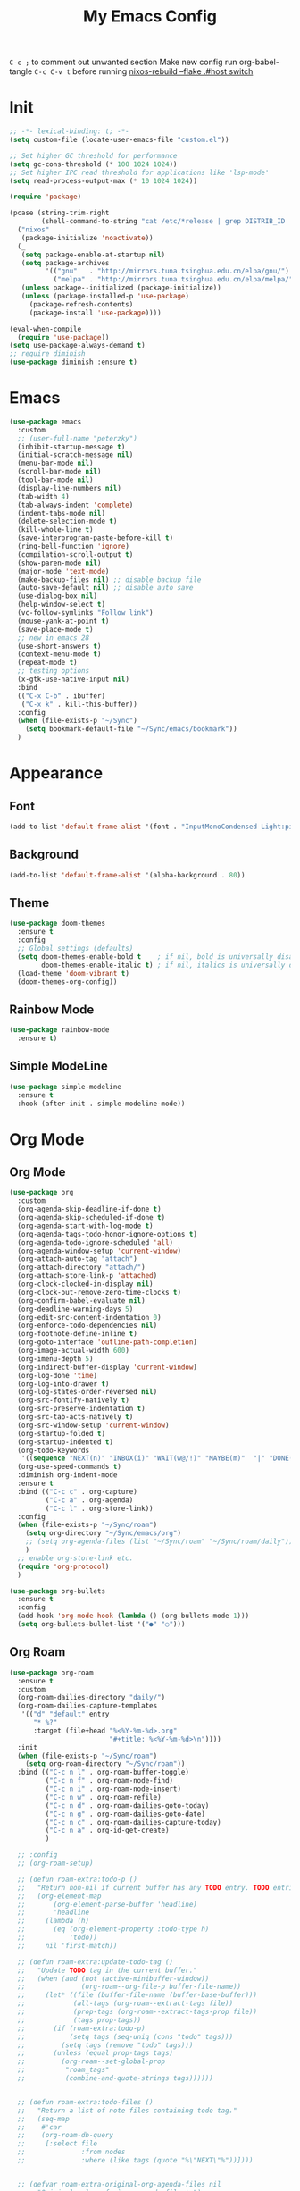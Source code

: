 #+TITLE:My Emacs Config
#+PROPERTY: header-args :tangle yes
~C-c ;~ to comment out unwanted section
Make new config run org-babel-tangle =C-c C-v t=
before running _nixos-rebuild --flake .#host switch_

* Init
#+BEGIN_SRC emacs-lisp
;; -*- lexical-binding: t; -*-
(setq custom-file (locate-user-emacs-file "custom.el"))

;; Set higher GC threshold for performance
(setq gc-cons-threshold (* 100 1024 1024))
;; Set higher IPC read threshold for applications like 'lsp-mode'
(setq read-process-output-max (* 10 1024 1024))

(require 'package)

(pcase (string-trim-right
        (shell-command-to-string "cat /etc/*release | grep DISTRIB_ID | cut -d= -f2"))
  ("nixos"
   (package-initialize 'noactivate))
  (_
   (setq package-enable-at-startup nil)
   (setq package-archives
         '(("gnu"   . "http://mirrors.tuna.tsinghua.edu.cn/elpa/gnu/")
	       ("melpa" . "http://mirrors.tuna.tsinghua.edu.cn/elpa/melpa/")))
   (unless package--initialized (package-initialize))
   (unless (package-installed-p 'use-package)
     (package-refresh-contents)
     (package-install 'use-package))))

(eval-when-compile
  (require 'use-package))
(setq use-package-always-demand t)
;; require diminish
(use-package diminish :ensure t)
#+END_SRC

* Emacs
#+BEGIN_SRC emacs-lisp
(use-package emacs
  :custom
  ;; (user-full-name "peterzky")
  (inhibit-startup-message t)
  (initial-scratch-message nil)
  (menu-bar-mode nil)
  (scroll-bar-mode nil)
  (tool-bar-mode nil)
  (display-line-numbers nil)
  (tab-width 4)
  (tab-always-indent 'complete)
  (indent-tabs-mode nil)
  (delete-selection-mode t)
  (kill-whole-line t)
  (save-interprogram-paste-before-kill t)
  (ring-bell-function 'ignore)
  (compilation-scroll-output t)
  (show-paren-mode nil)
  (major-mode 'text-mode)
  (make-backup-files nil) ;; disable backup file
  (auto-save-default nil) ;; disable auto save
  (use-dialog-box nil)
  (help-window-select t)
  (vc-follow-symlinks "Follow link")
  (mouse-yank-at-point t)
  (save-place-mode t)
  ;; new in emacs 28
  (use-short-answers t)
  (context-menu-mode t)
  (repeat-mode t)
  ;; testing options
  (x-gtk-use-native-input nil)
  :bind
  (("C-x C-b" . ibuffer)
   ("C-x k" . kill-this-buffer))
  :config
  (when (file-exists-p "~/Sync")
    (setq bookmark-default-file "~/Sync/emacs/bookmark"))
  )
#+END_SRC

* Appearance
** Font
#+begin_src emacs-lisp
(add-to-list 'default-frame-alist '(font . "InputMonoCondensed Light:pixelsize=14"))
#+end_src
** Background
#+begin_src emacs-lisp
(add-to-list 'default-frame-alist '(alpha-background . 80))
#+end_src
** Theme
#+begin_src emacs-lisp
(use-package doom-themes
  :ensure t
  :config
  ;; Global settings (defaults)
  (setq doom-themes-enable-bold t    ; if nil, bold is universally disabled
        doom-themes-enable-italic t) ; if nil, italics is universally disabled
  (load-theme 'doom-vibrant t)
  (doom-themes-org-config))
#+end_src
** Rainbow Mode
#+begin_src emacs-lisp
(use-package rainbow-mode
  :ensure t)
#+end_src
** Simple ModeLine
#+begin_src emacs-lisp
(use-package simple-modeline
  :ensure t
  :hook (after-init . simple-modeline-mode))
#+end_src
* Org Mode
** Org Mode
#+BEGIN_SRC emacs-lisp
(use-package org
  :custom
  (org-agenda-skip-deadline-if-done t)
  (org-agenda-skip-scheduled-if-done t)
  (org-agenda-start-with-log-mode t)
  (org-agenda-tags-todo-honor-ignore-options t)
  (org-agenda-todo-ignore-scheduled 'all)
  (org-agenda-window-setup 'current-window)
  (org-attach-auto-tag "attach")
  (org-attach-directory "attach/")
  (org-attach-store-link-p 'attached)
  (org-clock-clocked-in-display nil)
  (org-clock-out-remove-zero-time-clocks t)
  (org-confirm-babel-evaluate nil)
  (org-deadline-warning-days 5)
  (org-edit-src-content-indentation 0)
  (org-enforce-todo-dependencies nil)
  (org-footnote-define-inline t)
  (org-goto-interface 'outline-path-completion)
  (org-image-actual-width 600)
  (org-imenu-depth 5)
  (org-indirect-buffer-display 'current-window)
  (org-log-done 'time)
  (org-log-into-drawer t)
  (org-log-states-order-reversed nil)
  (org-src-fontify-natively t)
  (org-src-preserve-indentation t)
  (org-src-tab-acts-natively t)
  (org-src-window-setup 'current-window)
  (org-startup-folded t)
  (org-startup-indented t)
  (org-todo-keywords
   '((sequence "NEXT(n)" "INBOX(i)" "WAIT(w@/!)" "MAYBE(m)"  "|" "DONE(d)" "CANCELED(c@)")))
  (org-use-speed-commands t)
  :diminish org-indent-mode
  :ensure t
  :bind (("C-c c" . org-capture)
         ("C-c a" . org-agenda)
         ("C-c l" . org-store-link))
  :config
  (when (file-exists-p "~/Sync/roam")
    (setq org-directory "~/Sync/emacs/org")
    ;; (setq org-agenda-files (list "~/Sync/roam" "~/Sync/roam/daily"))
    )
  ;; enable org-store-link etc.
  (require 'org-protocol)
  )

(use-package org-bullets
  :ensure t
  :config
  (add-hook 'org-mode-hook (lambda () (org-bullets-mode 1)))
  (setq org-bullets-bullet-list '("●" "○")))

#+END_SRC
** Org Roam
#+begin_src emacs-lisp
(use-package org-roam
  :ensure t
  :custom
  (org-roam-dailies-directory "daily/")
  (org-roam-dailies-capture-templates
   '(("d" "default" entry
	  "* %?"
	  :target (file+head "%<%Y-%m-%d>.org"
				         "#+title: %<%Y-%m-%d>\n"))))
  :init
  (when (file-exists-p "~/Sync/roam")
    (setq org-roam-directory "~/Sync/roam"))
  :bind (("C-c n l" . org-roam-buffer-toggle)
	     ("C-c n f" . org-roam-node-find)
	     ("C-c n i" . org-roam-node-insert)
	     ("C-c n w" . org-roam-refile)
	     ("C-c n d" . org-roam-dailies-goto-today)
	     ("C-c n g" . org-roam-dailies-goto-date)
	     ("C-c n c" . org-roam-dailies-capture-today)
         ("C-c n a" . org-id-get-create)
	     )

  ;; :config
  ;; (org-roam-setup)

  ;; (defun roam-extra:todo-p ()
  ;;   "Return non-nil if current buffer has any TODO entry. TODO entries marked as done are ignored, meaning the this function returns nil if current buffer contains only completed tasks."
  ;;   (org-element-map
  ;;       (org-element-parse-buffer 'headline)
  ;;       'headline
  ;;     (lambda (h)
  ;;       (eq (org-element-property :todo-type h)
  ;;           'todo))
  ;;     nil 'first-match))

  ;; (defun roam-extra:update-todo-tag ()
  ;;   "Update TODO tag in the current buffer."
  ;;   (when (and (not (active-minibuffer-window))
  ;;              (org-roam--org-file-p buffer-file-name))
  ;;     (let* ((file (buffer-file-name (buffer-base-buffer)))
  ;;            (all-tags (org-roam--extract-tags file))
  ;;            (prop-tags (org-roam--extract-tags-prop file))
  ;;            (tags prop-tags))
  ;;       (if (roam-extra:todo-p)
  ;;           (setq tags (seq-uniq (cons "todo" tags)))
  ;;         (setq tags (remove "todo" tags)))
  ;;       (unless (equal prop-tags tags)
  ;;         (org-roam--set-global-prop
  ;;          "roam_tags"
  ;;          (combine-and-quote-strings tags))))))


  ;; (defun roam-extra:todo-files ()
  ;;   "Return a list of note files containing todo tag."
  ;;   (seq-map
  ;;    #'car
  ;;    (org-roam-db-query
  ;;     [:select file
  ;;              :from nodes
  ;;              :where (like tags (quote "%\"NEXT\"%"))])))


  ;; (defvar roam-extra-original-org-agenda-files nil
  ;;   "Original value of  `org-agenda-files'.")
  ;; (defun roam-extra:update-todo-files (&rest _)
  ;;   "Update the value of `org-agenda-files'."
  ;;   (unless roam-extra-original-org-agenda-files
  ;;     (setq roam-extra-original-org-agenda-files org-agenda-files))
  ;;   (setq org-agenda-files (append roam-extra-original-org-agenda-files (roam-extra:todo-files))))


  ;; ;; To ensure that the todo tag is correct in all org-mode files I've
  ;; ;; added roam-extra:update-todo-tag to hooks that are invoked on
  ;; ;; opening an org-ram file and when saving a file. (I would love to
  ;; ;; find a more specialise hook than before-save-hook, but it works for
  ;; ;; now.)
  ;; (add-hook 'org-roam-file-setup-hook #'roam-extra:update-todo-tag)
  ;; (add-hook 'before-save-hook #'roam-extra:update-todo-tag)

  ;; ;; To ensure that the list of files with TODO items is kept up to date
  ;; ;; when I open I also wrap org-agenda in an advice so
  ;; ;; roam-extra:update-todo-files is called prior to the agenda being
  ;; ;; opened.
  ;; (advice-add 'org-agenda :before #'roam-extra:update-todo-files)
  )
#+end_src
** Org Download
#+begin_src emacs-lisp
(use-package org-download
  :ensure t
  :bind (:map org-mode-map
              ("C-c d s" . org-download-screenshot)
              ("C-c d d" . org-download-delete)
              ("C-c d e" . org-download-edit)
              ("C-c d y" . org-download-yank))
  :config
  (setq org-download-image-html-width 500)
  (setq org-download-image-latex-width 500)
  (setq org-download-method 'attach)
  (setq org-download-screenshot-method "grim -g \"$(slurp)\" %s")
  (setq org-download-edit-cmd "krita %s"))
#+end_src
** Org Export
#+begin_src emacs-lisp
;; html export syntax highlighting
(use-package htmlize
  :ensure t)
#+end_src

* Completion
** Vertico
#+begin_src emacs-lisp
(use-package vertico
  :ensure t
  :init
  (vertico-mode))

(use-package orderless
  :ensure t
  :config
  (setq completion-styles '(orderless)
        completion-category-defaults nil
        completion-category-overrides '((file (styles partial-completion)))))

(use-package savehist
  :init
  (savehist-mode))
#+end_src

** Consult
https://github.com/minad/consult
#+begin_src emacs-lisp
(use-package consult
  :ensure t
  :bind (([remap project-find-regexp] . consult-ripgrep)
         ([remap org-goto] . consult-org-heading)
         ([remap imenu] . consult-imenu)
	     ("M-#" . consult-register-load)
         ("M-'" . consult-register-store) ;; orig. abbrev-prefix-mark (unrelated)
         ("C-M-#" . consult-register)
         ("M-i" . consult-imenu))
  :init
  (setq consult-project-root-function #'vc-root-dir)
  (setq xref-show-xrefs-function #'consult-xref
        xref-show-definitions-function #'consult-xref)
  ;; Use `consult-completion-in-region' if Vertico is enabled.
  ;; Otherwise use the default `completion--in-region' function.
  (setq completion-in-region-function
	    (lambda (&rest args)
          (apply (if vertico-mode
                     #'consult-completion-in-region
                   #'completion--in-region)
		         args)))
  )
#+end_src

** Marginalia
#+begin_src emacs-lisp
(use-package marginalia
  :ensure t
  :init
  (marginalia-mode))
#+end_src
** Embark
https://github.com/oantolin/embark/
#+begin_src emacs-lisp
(use-package embark
  :ensure t
  :init
  (setq embark-indicators
	    '(embark-minimal-indicator
	      embark-highlight-indicator
	      embark-isearch-highlight-indicator))
  
  :bind (("C-." . embark-act)
	     ("M-." . embark-dwim))
  :config
  ;; find-file action save marker
  (add-to-list 'embark-pre-action-hooks '(find-file embark--xref-push-marker))
  )

(use-package embark-consult
  :ensure t
  :after (embark consult))
#+end_src
** Yasnippet
#+BEGIN_SRC emacs-lisp
(use-package yasnippet
  :ensure t
  :diminish yas-minor-mode
  :config
  (yas-global-mode 1))

(use-package yasnippet-snippets
  :ensure t
  :after yasnippet)
#+END_SRC
** Company Mode
#+begin_src emacs-lisp
(use-package company
  :ensure t
  :diminish company-mode
  :init
  (setq company-idel-delay 0)
  (setq company-backends '(company-capf))
  :bind ("M-<tab>" . company-other-backend)
  :config
  (global-company-mode))

(use-package company-tabnine
  :ensure t
  :after company
  :init
  (setq company-backends '(company-tabnine company-capf))
  :config
  ;; kill tabnine when kill project
  ;;(advice-add 'project-kill-buffers :before #'company-tabnine-kill-process)
  )

#+end_src
** COMMENT Corfu
#+begin_src emacs-lisp
(use-package corfu
  :ensure t
  :custom
  (corfu-auto t)
  (corfu-quit-at-boundary t)
  (corfu-quit-no-match t)
  :init
  (corfu-global-mode))

(use-package corfu
  :init
  (corfu-global-mode))

;; Add extensions
(use-package cape
  :ensure t
  ;; Bind dedicated completion commands
  :bind (("C-c p p" . completion-at-point) ;; capf
         ("C-c p t" . complete-tag)        ;; etags
         ("C-c p d" . cape-dabbrev)        ;; or dabbrev-completion
         ("C-c p f" . cape-file)
         ("C-c p k" . cape-keyword)
         ("C-c p s" . cape-symbol)
         ("C-c p a" . cape-abbrev)
         ("C-c p i" . cape-ispell)
         ("C-c p l" . cape-line)
         ("C-c p w" . cape-dict))
  :init
  ;; Add `completion-at-point-functions', used by `completion-at-point'.
  (add-to-list 'completion-at-point-functions #'cape-file)
  (add-to-list 'completion-at-point-functions #'cape-dabbrev)
  (add-to-list 'completion-at-point-functions #'cape-keyword)
  ;;(add-to-list 'completion-at-point-functions #'cape-abbrev)
  ;;(add-to-list 'completion-at-point-functions #'cape-ispell)
  ;;(add-to-list 'completion-at-point-functions #'cape-dict)
  ;;(add-to-list 'completion-at-point-functions #'cape-symbol)
  ;;(add-to-list 'completion-at-point-functions #'cape-line)
  )
#+end_src
** COMMENT TabNine
#+begin_src emacs-lisp
(use-package company-tabnine
  :ensure t
  :config
  (add-hook 'prog-mode-hook
	        (lambda ()
	          (add-hook 'completion-at-point-functions (cape-company-to-capf 'company-tabnine) nil t)
	          )
	        ))

#+end_src
* Editing
** Smartparens
#+BEGIN_SRC emacs-lisp
(use-package smartparens
  :ensure t
  :diminish smartparens-mode
  :bind (:map smartparens-mode-map
              ("M-(" . sp-wrap-round)
              ("C-M-<backspace>" . sp-backward-unwrap-sexp)
              ("C-<right>" . sp-forward-slurp-sexp)
              ("C-<left>" . sp-forward-barf-sexp))
  :config
  (setq sp-highlight-pair-overlay 'nil)
  (setq sp-ignore-modes-list
	    '(inferior-emacs-lisp-mode
	      emacs-lisp-mode))
  (require 'smartparens-config)
  (smartparens-global-mode t))
#+END_SRC
** Crux
Open file with sudo if needed
#+BEGIN_SRC emacs-lisp
(use-package crux
  :ensure t
  :diminish t
  :bind (("C-c C-r" . crux-rename-file-and-buffer)
	     ("C-c d" . crux-duplicate-and-comment-current-line-or-region)
	     ("M-o" . crux-other-window-or-switch-buffer)
	     ("C-x 4 t" . crux-transpose-windows)))
#+END_SRC
** Sudo Edit
#+begin_src emacs-lisp
(use-package sudo-edit
  :ensure t)
#+end_src
** COMMENT Format All
#+begin_src emacs-lisp
(use-package format-all
  :ensure t
  :init
  (setq format-all-formatters
        '(("Nix" nixpkgs-fmt)))
  :bind
  ("C-x f" . format-all-buffer)
  )
#+end_src
* Navigation
** Avy
#+BEGIN_SRC emacs-lisp
(use-package avy
  :ensure t
  :bind ("C-;" . avy-goto-char))
#+END_SRC
** Dired
#+begin_src emacs-lisp
(use-package dired
  :init
  (setq dired-kill-when-opening-new-dired-buffer t)
  :hook (dired-mode . dired-hide-details-mode)
  )
#+end_src
** Flymake
#+begin_src emacs-lisp
(use-package flymake
  :bind (:map flymake-mode-map
	          ("M-n" . flymake-goto-next-error)
	          ("M-p" . flymake-goto-prev-error))
  )
#+end_src
** Fasd
#+begin_src emacs-lisp
(use-package fasd
  :ensure t
  :if (executable-find "fasd")
  :bind (("C-x j" . fasd-find-file))
  :init
  (setq fasd-enable-initial-prompt nil)
  :config
  (global-fasd-mode 1))
#+end_src
** Ibuffer Project
#+begin_src emacs-lisp
(use-package ibuffer-project
  :ensure t
  :after ibuffer
  :config
  (add-hook 'ibuffer-hook
            (lambda ()
              (setq ibuffer-filter-groups (ibuffer-project-generate-filter-groups))
              (unless (eq ibuffer-sorting-mode 'project-file-relative)
                (ibuffer-do-sort-by-project-file-relative)))))
#+end_src
** Project
built-in project navagation
#+begin_src emacs-lisp
(use-package project
  :custom
  (project-switch-use-entire-map t)
  (project-kill-buffer-conditions
   '(buffer-file-name
     (major-mode . fundamental-mode)
     (major-mode . magit-mode)
     (major-mode . magit-process-mode)
     (derived-mode . special-mode)
     (derived-mode . compilation-mode)
     (derived-mode . dired-mode)
     (derived-mode . diff-mode)
     (derived-mode . comint-mode)
     (derived-mode . eshell-mode)
     (derived-mode . change-log-mode)))
  )
#+end_src
* Version Control
** Magit
#+BEGIN_SRC emacs-lisp
(use-package magit
  :ensure t
  :custom
  (magit-auto-revert-mode t)
  (magit-auto-revert-immediately t)
  :diminish auto-revert-mode
  :bind ("C-x g" . magit-status)
  )
;; load magit extras for project-map
(use-package magit-extras)
#+END_SRC
** Magit Delta
#+begin_src emacs-lisp
(use-package magit-delta
  :ensure t
  :hook (magit-mode . magit-delta-mode))
#+end_src
** Diff HL Mode
#+begin_src emacs-lisp
(use-package diff-hl
  :ensure t
  :config
  (global-diff-hl-mode)
  (add-hook 'magit-pre-refresh-hook 'diff-hl-magit-pre-refresh)
  (add-hook 'magit-post-refresh-hook 'diff-hl-magit-post-refresh)
  )
#+end_src
** Forge
#+begin_src emacs-lisp
(use-package forge
  :ensure t
  :after magit)
#+end_src
** Ediff
ediff windows in one frame
#+begin_src emacs-lisp
(setq ediff-window-setup-function 'ediff-setup-windows-plain)
#+end_src

* Language Server Protocol
** Eglot
#+begin_src emacs-lisp
(use-package eglot
  :ensure t
  :custom
  (eglot-autoshutdown t)
  (eldoc-echo-area-use-multiline-p nil)
  :init
  (setq eglot-stay-out-of '("company"))
  :bind
  ("C-x l" . eglot)
  (:map eglot-mode-map
        ([remap indent-region] . eglot-format)
	    ("C-c r" . eglot-rename)
	    ("C-c o" . eglot-code-actions))
  :commands eglot
  ;; :hook
  ;; (nix-mode . eglot-ensure)
  :config
  (advice-add 'project-kill-buffers
              :before
              #'(lambda ()
                  (let ((server (eglot-current-server)))
                    (when server
                      (eglot-shutdown server)))))
  )
#+end_src
* Citre
#+begin_src emacs-lisp
(use-package citre
  :ensure t
  :init
  (require 'citre-config)
  (defun citre-xref--find-apropos-regexp (pattern)
    (mapcar #'citre-xref--make-object
            (citre-get-tags nil pattern 'regexp
                            :filter citre-xref--filter
                            :sorter citre-definition-default-sorter
                            :require '(name ext-abspath pattern)
                            :optional '(ext-kind-full line typeref scope extras))))

  (cl-defmethod xref-backend-apropos ((_backend (eql citre)) pattern)
    "Define method for xref apropos."
    (citre-xref--find-apropos-regexp pattern))
  
  (defun my/citre-disable ()
    (interactive)
    (when-let ((tag-file (citre-tags-file-path)))
      (delete-file tag-file)
      (citre-mode -1)))
  
  (defun my/citre-enable ()
    (interactive)
    (citre-update-this-tags-file)
    (citre-mode +1))
  ;; embark find definition use citre if citre mode is enabled.
  (when (fboundp 'embark-find-definition)
    (fset 'embark-find-definition 'xref-find-definitions))
  :bind
  ("C-x u" . my/citre-enable)
  ("C-x U" . my/citre-disable)
  :config
  (setq
   citre-default-create-tags-file-location 'global-cache
   citre-use-project-root-when-creating-tags t
   citre-prompt-language-for-ctags-command t
   citre-auto-enable-citre-mode-modes '(prog-mode))
  )
#+end_src
* Programming Languages
** Python
setting forward-sexp-function to nil, making it like cc mode.
#+begin_src emacs-lisp
(use-package python
  :hook (python-mode . (lambda ()
			             (setq forward-sexp-function nil)))
)
#+end_src
** Haskell
#+begin_src emacs-lisp
(use-package haskell-mode
  :ensure t)
#+end_src
** Rust
Install [[https://github.com/rust-lang/rls][rust-lang/rls: Repository for the Rust Language Server (aka RLS)]]
=rustup component add rls rust-analysis rust-src=
#+begin_src emacs-lisp
(use-package rust-mode
  :ensure t)
#+end_src

** Nix
#+BEGIN_SRC emacs-lisp
(use-package nix-mode
  :ensure t
  :magic
  ("\.nix$" . nix-mode))

(use-package nix-update
  :ensure t
  :after nix-mode
  :bind (:map nix-mode-map
              ("C-c u" . nix-update-fetch)))
#+END_SRC
** Yaml
#+begin_src emacs-lisp
(use-package yaml-mode
  :ensure t)
#+end_src
** Meson
#+begin_src emacs-lisp
(use-package meson-mode
  :ensure t)
#+end_src
** Docker
#+begin_src emacs-lisp
(use-package dockerfile-mode
  :ensure t
  :bind
  (:map dockerfile-mode-map
        ([remap indent-region] . format-all-buffer)))
(use-package docker-tramp :ensure t)
#+end_src
** Protobuf
#+begin_src emacs-lisp
(use-package protobuf-mode
  :magic
  ("\.proto$" . protobuf-mode)
  :bind
  (:map protobuf-mode-map
        ([remap indent-region] . format-all-buffer))
  :ensure t)
#+end_src
* Utilities
** Direnv
#+BEGIN_SRC emacs-lisp
(use-package direnv
  :ensure t
  :if (executable-find "direnv")
  :custom
  (direnv-always-show-summary nil)
  :config
  (direnv-mode))
#+END_SRC
** Tramp
#+begin_src emacs-lisp
(use-package tramp
  :config
  (add-to-list 'tramp-remote-path 'tramp-own-remote-path))
#+end_src

